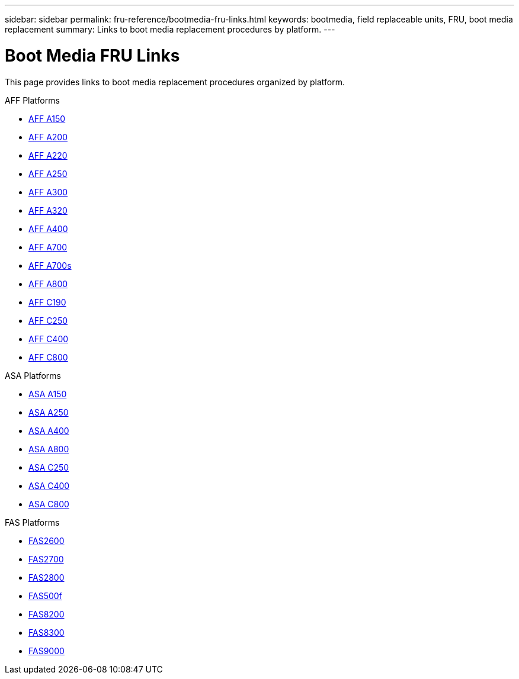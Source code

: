 ---
sidebar: sidebar
permalink: fru-reference/bootmedia-fru-links.html
keywords: bootmedia, field replaceable units, FRU, boot media replacement
summary: Links to boot media replacement procedures by platform.
---

= Boot Media FRU Links

This page provides links to boot media replacement procedures organized by platform.

[role="tabbed-block"]
====
.AFF Platforms
--
* link:a150/bootmedia-replace-overview.html[AFF A150^]
* link:a200/bootmedia-replace-overview.html[AFF A200^]
* link:a220/bootmedia-replace-overview.html[AFF A220^]
* link:a250/bootmedia-replace-overview.html[AFF A250^]
* link:a300/bootmedia-replace-overview.html[AFF A300^]
* link:a320/bootmedia-replace-overview.html[AFF A320^]
* link:a400/bootmedia-replace-overview.html[AFF A400^]
* link:a700/bootmedia-replace-overview.html[AFF A700^]
* link:a700s/bootmedia-replace-overview.html[AFF A700s^]
* link:a800/bootmedia-replace-overview.html[AFF A800^]
* link:c190/bootmedia-replace-overview.html[AFF C190^]
* link:c250/bootmedia-replace-overview.html[AFF C250^]
* link:c400/bootmedia-replace-overview.html[AFF C400^]
* link:c800/bootmedia-replace-overview.html[AFF C800^]
--

.ASA Platforms
--
* link:asa150/bootmedia-replace-overview.html[ASA A150^]
* link:asa250/bootmedia-replace-overview.html[ASA A250^]
* link:asa400/bootmedia-replace-overview.html[ASA A400^]
* link:asa800/bootmedia-replace-overview.html[ASA A800^]
* link:asa-c250/bootmedia-replace-overview.html[ASA C250^]
* link:asa-c400/bootmedia-replace-overview.html[ASA C400^]
* link:asa-c800/bootmedia-replace-overview.html[ASA C800^]
--

.FAS Platforms
--
* link:fas2600/bootmedia-replace-overview.html[FAS2600^]
* link:fas2700/bootmedia-replace-overview.html[FAS2700^]
* link:fas2800/bootmedia-replace-overview.html[FAS2800^]
* link:fas500f/bootmedia-replace-overview.html[FAS500f^]
* link:fas8200/bootmedia-replace-overview.html[FAS8200^]
* link:fas8300/bootmedia-replace-overview.html[FAS8300^]
* link:fas9000/bootmedia-replace-overview.html[FAS9000^]
--
====